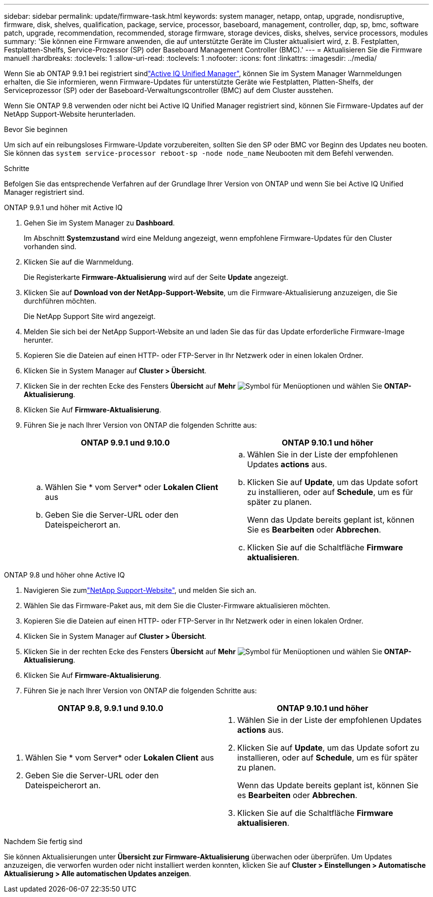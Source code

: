 ---
sidebar: sidebar 
permalink: update/firmware-task.html 
keywords: system manager, netapp, ontap, upgrade, nondisruptive, firmware,  disk, shelves, qualification, package, service, processor, baseboard, management, controller, dqp, sp, bmc, software patch, upgrade, recommendation, recommended, storage firmware, storage devices, disks, shelves, service processors, modules 
summary: 'Sie können eine Firmware anwenden, die auf unterstützte Geräte im Cluster aktualisiert wird, z. B. Festplatten, Festplatten-Shelfs, Service-Prozessor (SP) oder Baseboard Management Controller (BMC).' 
---
= Aktualisieren Sie die Firmware manuell
:hardbreaks:
:toclevels: 1
:allow-uri-read: 
:toclevels: 1
:nofooter: 
:icons: font
:linkattrs: 
:imagesdir: ../media/


[role="lead"]
Wenn Sie ab ONTAP 9.9.1 bei registriert sindlink:https://netapp.com/support-and-training/documentation/active-iq-unified-manager["Active IQ Unified Manager"^], können Sie im System Manager Warnmeldungen erhalten, die Sie informieren, wenn Firmware-Updates für unterstützte Geräte wie Festplatten, Platten-Shelfs, der Serviceprozessor (SP) oder der Baseboard-Verwaltungscontroller (BMC) auf dem Cluster ausstehen.

Wenn Sie ONTAP 9.8 verwenden oder nicht bei Active IQ Unified Manager registriert sind, können Sie Firmware-Updates auf der NetApp Support-Website herunterladen.

.Bevor Sie beginnen
Um sich auf ein reibungsloses Firmware-Update vorzubereiten, sollten Sie den SP oder BMC vor Beginn des Updates neu booten. Sie können das `system service-processor reboot-sp -node node_name` Neubooten mit dem Befehl verwenden.

.Schritte
Befolgen Sie das entsprechende Verfahren auf der Grundlage Ihrer Version von ONTAP und wenn Sie bei Active IQ Unified Manager registriert sind.

[role="tabbed-block"]
====
.ONTAP 9.9.1 und höher mit Active IQ
--
. Gehen Sie im System Manager zu *Dashboard*.
+
Im Abschnitt *Systemzustand* wird eine Meldung angezeigt, wenn empfohlene Firmware-Updates für den Cluster vorhanden sind.

. Klicken Sie auf die Warnmeldung.
+
Die Registerkarte *Firmware-Aktualisierung* wird auf der Seite *Update* angezeigt.

. Klicken Sie auf *Download von der NetApp-Support-Website*, um die Firmware-Aktualisierung anzuzeigen, die Sie durchführen möchten.
+
Die NetApp Support Site wird angezeigt.

. Melden Sie sich bei der NetApp Support-Website an und laden Sie das für das Update erforderliche Firmware-Image herunter.
. Kopieren Sie die Dateien auf einen HTTP- oder FTP-Server in Ihr Netzwerk oder in einen lokalen Ordner.
. Klicken Sie in System Manager auf *Cluster > Übersicht*.
. Klicken Sie in der rechten Ecke des Fensters *Übersicht* auf *Mehr* image:icon_kabob.gif["Symbol für Menüoptionen"] und wählen Sie *ONTAP-Aktualisierung*.
. Klicken Sie Auf *Firmware-Aktualisierung*.
. Führen Sie je nach Ihrer Version von ONTAP die folgenden Schritte aus:
+
[cols="2"]
|===
| ONTAP 9.9.1 und 9.10.0 | ONTAP 9.10.1 und höher 


 a| 
.. Wählen Sie * vom Server* oder *Lokalen Client* aus
.. Geben Sie die Server-URL oder den Dateispeicherort an.

 a| 
.. Wählen Sie in der Liste der empfohlenen Updates *actions* aus.
.. Klicken Sie auf *Update*, um das Update sofort zu installieren, oder auf *Schedule*, um es für später zu planen.
+
Wenn das Update bereits geplant ist, können Sie es *Bearbeiten* oder *Abbrechen*.

.. Klicken Sie auf die Schaltfläche *Firmware aktualisieren*.


|===


--
--
.ONTAP 9.8 und höher ohne Active IQ
. Navigieren Sie zumlink:https://mysupport.netapp.com/site/downloads["NetApp Support-Website"^], und melden Sie sich an.
. Wählen Sie das Firmware-Paket aus, mit dem Sie die Cluster-Firmware aktualisieren möchten.
. Kopieren Sie die Dateien auf einen HTTP- oder FTP-Server in Ihr Netzwerk oder in einen lokalen Ordner.
. Klicken Sie in System Manager auf *Cluster > Übersicht*.
. Klicken Sie in der rechten Ecke des Fensters *Übersicht* auf *Mehr* image:icon_kabob.gif["Symbol für Menüoptionen"] und wählen Sie *ONTAP-Aktualisierung*.
. Klicken Sie Auf *Firmware-Aktualisierung*.
. Führen Sie je nach Ihrer Version von ONTAP die folgenden Schritte aus:


[cols="2"]
|===
| ONTAP 9.8, 9.9.1 und 9.10.0 | ONTAP 9.10.1 und höher 


 a| 
. Wählen Sie * vom Server* oder *Lokalen Client* aus
. Geben Sie die Server-URL oder den Dateispeicherort an.

 a| 
. Wählen Sie in der Liste der empfohlenen Updates *actions* aus.
. Klicken Sie auf *Update*, um das Update sofort zu installieren, oder auf *Schedule*, um es für später zu planen.
+
Wenn das Update bereits geplant ist, können Sie es *Bearbeiten* oder *Abbrechen*.

. Klicken Sie auf die Schaltfläche *Firmware aktualisieren*.


|===
--
====
.Nachdem Sie fertig sind
Sie können Aktualisierungen unter *Übersicht zur Firmware-Aktualisierung* überwachen oder überprüfen. Um Updates anzuzeigen, die verworfen wurden oder nicht installiert werden konnten, klicken Sie auf *Cluster > Einstellungen > Automatische Aktualisierung > Alle automatischen Updates anzeigen*.
